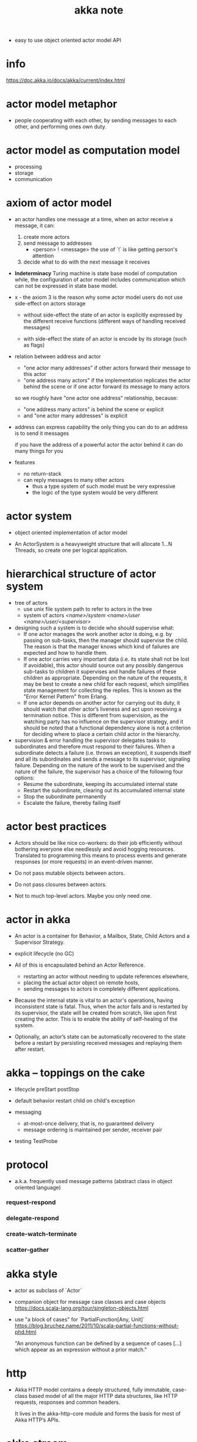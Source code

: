 #+title: akka note

- easy to use object oriented actor model API

* info

  https://doc.akka.io/docs/akka/current/index.html

* actor model metaphor

  - people cooperating with each other,
    by sending messages to each other,
    and performing ones own duty.

* actor model as computation model

  - processing
  - storage
  - communication

* axiom of actor model

  - an actor handles one message at a time,
    when an actor receive a message, it can:

    1. create more actors
    2. send message to addresses
       - <person> ! <message>
         the use of `!` is like getting person's attention
    3. decide what to do with the next message it receives

  - *Indeterminacy*
    Turing machine is state base model of computation
    while, the configuration of actor model includes communication
    which can not be expressed in state base model.

  - x -
    the axiom 3 is the reason
    why some actor model users
    do not use side-effect on actors storage

    - without side-effect
      the state of an actor is explicitly expressed
      by the different receive functions
      (different ways of handling received messages)

    - with side-effect
      the state of an actor is encode by its storage
      (such as flags)

  - relation between address and actor
    - "one actor many addresses"
      if other actors forward their message to this actor
    - "one address many actors"
      if the implementation replicates the actor behind the scene
      or if one actor forward its message to many actors

    so we roughly have "one actor one address" relationship,
    because:
    - "one address many actors" is behind the scene or explicit
    - and "one actor many addresses" is explicit

  - address can express capability
    the only thing you can do to an address
    is to send it messages

    if you have the address of a powerful actor
    the actor behind it can do many things for you

  - features
    - no return-stack
    - can reply messages to many other actors
      - thus a type system of such model must be very expressive
      - the logic of the type system would be very different

* actor system

  - object oriented implementation of actor model

  - An ActorSystem is a heavyweight structure
    that will allocate 1…N Threads,
    so create one per logical application.

* hierarchical structure of actor system

  - tree of actors
    - use unix file system path
      to refer to actors in the tree
    - system of actors
      /<name>/system/
      /<name>/user/
      /<name>/user/<supervisor>/

  - designing such a system is to decide
    who should supervise what:
    - If one actor manages the work another actor is doing,
      e.g. by passing on sub-tasks,
      then the manager should supervise the child.
      The reason is that the manager knows
      which kind of failures are expected and how to handle them.
    - If one actor carries very important data
      (i.e. its state shall not be lost if avoidable),
      this actor should source out
      any possibly dangerous sub-tasks to children it supervises
      and handle failures of these children as appropriate.
      Depending on the nature of the requests,
      it may be best to create a new child for each request,
      which simplifies state management for collecting the replies.
      This is known as the "Error Kernel Pattern" from Erlang.
    - If one actor depends on another actor
      for carrying out its duty,
      it should watch that other actor’s liveness
      and act upon receiving a termination notice.
      This is different from supervision,
      as the watching party has no influence
      on the supervisor strategy,
      and it should be noted that a functional dependency alone
      is not a criterion for deciding
      where to place a certain child actor in the hierarchy.

  - supervision & error handling
    the supervisor delegates tasks to subordinates
    and therefore must respond to their failures.
    When a subordinate detects a failure (i.e. throws an exception),
    it suspends itself and all its subordinates
    and sends a message to its supervisor, signaling failure.
    Depending on the nature of the work to be supervised
    and the nature of the failure,
    the supervisor has a choice of the following four options:
    - Resume the subordinate,
      keeping its accumulated internal state
    - Restart the subordinate,
      clearing out its accumulated internal state
    - Stop the subordinate permanently
    - Escalate the failure, thereby failing itself

* actor best practices

  - Actors should be like nice co-workers:
    do their job efficiently
    without bothering everyone else needlessly
    and avoid hogging resources.
    Translated to programming this means
    to process events and generate responses (or more requests)
    in an event-driven manner.

  - Do not pass mutable objects between actors.

  - Do not pass closures between actors.

  - Not to much top-level actors.
    Maybe you only need one.

* actor in akka

  - An actor is a container for
    Behavior, a Mailbox,
    State,
    Child Actors and a Supervisor Strategy.

  - explicit lifecycle (no GC)

  - All of this is encapsulated behind an Actor Reference.
    - restarting an actor
      without needing to update references elsewhere,
    - placing the actual actor object on remote hosts,
    - sending messages to actors
      in completely different applications.

  - Because the internal state is vital to an actor's operations,
    having inconsistent state is fatal.
    Thus, when the actor fails and is restarted by its supervisor,
    the state will be created from scratch,
    like upon first creating the actor.
    This is to enable the ability of self-healing of the system.

  - Optionally, an actor’s state can be automatically recovered
    to the state before a restart by persisting received messages
    and replaying them after restart.

* akka -- toppings on the cake

  - lifecycle
    preStart
    postStop

  - default behavior
    restart child on child's exception

  - messaging
    - at-most-once delivery, that is, no guaranteed delivery
    - message ordering is maintained per sender, receiver pair

  - testing
    TestProbe

* protocol

  - a.k.a. frequently used message patterns
    (abstract class in object oriented language)

*** request-respond

*** delegate-respond

*** create-watch-terminate

*** scatter-gather

* akka style

  - actor as subclass of `Actor`

  - companion object for message case classes and case objects
    https://docs.scala-lang.org/tour/singleton-objects.html

  - use "a block of cases" for `PartialFunction[Any, Unit]`
    https://blog.bruchez.name/2011/10/scala-partial-functions-without-phd.html

    "An anonymous function can be defined by
    a sequence of cases [...]
    which appear as an expression without a prior match."

* http

  - Akka HTTP model contains a deeply structured,
    fully immutable, case-class based model
    of all the major HTTP data structures,
    like HTTP requests, responses and common headers.

    It lives in the akka-http-core module
    and forms the basis for most of Akka HTTP’s APIs.

* akke stream

  - API for stream processing, which solves:
    - giving back-pressure to producer
      by using pull-stream
      (not overflow any buffers or mailboxes in the process)
    - actor messages can be lost
      and must be retransmitted for stream

  - *back-pressure*
    to be able to limit the buffering that actors employ,
    they need to be able to slow down producers
    if the consumers cannot keep up.

  - x -
    the arch example of stream is HttpEntity stream

  - x -
    just like actor need ActorSystem to run,
    streams need Materializer to run.

  - actor usually has an unbounded, or a bounded, but dropping mailbox.
    Akka Stream processing entities have bounded "mailboxes" that do not drop.

  - Materialization is the process of
    allocating all resources needed
    to run the computation described by a Graph
    (in Akka Streams this will often involve starting up Actors).

* backpressure

  - https://medium.com/@jayphelps/backpressure-explained-the-flow-of-data-through-software-2350b3e77ce7

  - The Wikipedia definition:
    Resistance or force opposing the desired flow of fluid through pipes.

  - For software:
    Resistance or force opposing the desired flow of data through software.

  - handling backpressure:
    - Control the producer (slow down/speed up is decided by consumer)
      - with pull-based streams, the consumer controls the producer
      - with push-based streams, the producer is in control
        and pushes data to the consumer when it’s available.
    - Buffer (accumulate incoming data spikes temporarily)
      - buffering is dangerous if unbounded.
        it is often better to start dropping
        than to fall over completely (run out of memory).
    - Drop (sample a percentage of the incoming data)
    - Ignore the backpressure 
      - which, to be honest, is not a bad idea
        if the backpressure isn’t causing critical issues.
        Introducing more complexity comes at a cost too.
